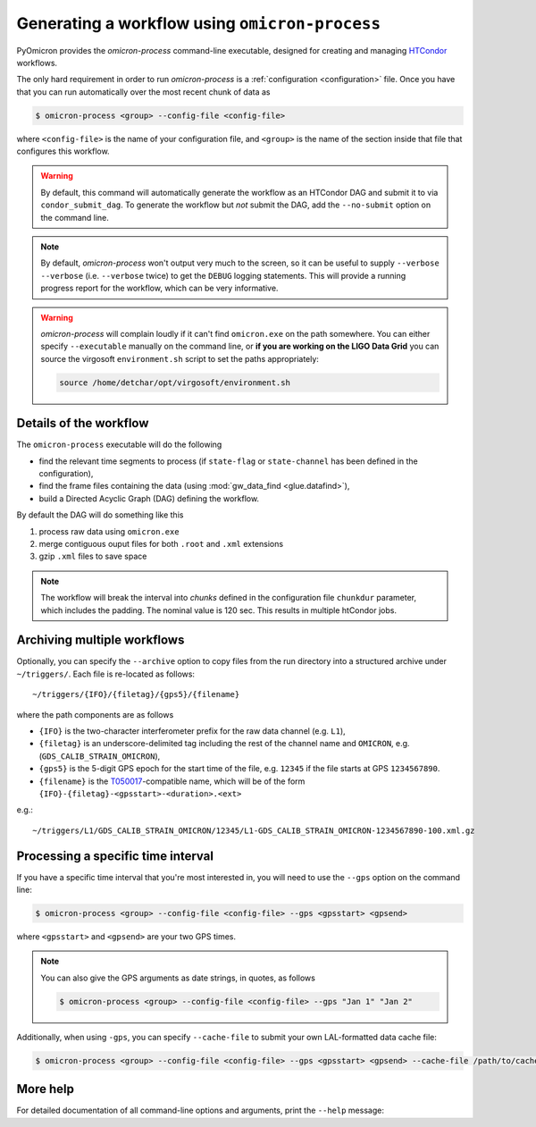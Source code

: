 
Generating a workflow using ``omicron-process``
###############################################

PyOmicron provides the `omicron-process` command-line executable, designed for creating and managing `HTCondor <https://research.cs.wisc.edu/htcondor/>`_ workflows.

The only hard requirement in order to run `omicron-process` is a :ref:`configuration <configuration>` file. Once you have that you can run automatically over the most recent chunk of data as

.. code-block:: bash

   $ omicron-process <group> --config-file <config-file>

where ``<config-file>`` is the name of your configuration file, and ``<group>`` is the name of the section inside that file that configures this workflow.

.. warning::

   By default, this command will automatically generate the workflow as an
   HTCondor DAG and submit it to via ``condor_submit_dag``.
   To generate the workflow but *not* submit the DAG, add the ``--no-submit``
   option on the command line.

.. note::

   By default, `omicron-process` won't output very much to the screen, so it
   can be useful to supply ``--verbose --verbose`` (i.e. ``--verbose`` twice)
   to get the ``DEBUG`` logging statements. This will provide a running
   progress report for the workflow, which can be very informative.

.. warning::

   `omicron-process` will complain loudly if it can't find ``omicron.exe``
   on the path somewhere. You can either specify ``--executable`` manually
   on the command line, or **if you are working on the LIGO Data Grid** you
   can source the virgosoft ``environment.sh`` script to set the paths
   appropriately:

   .. code-block:: bash

      source /home/detchar/opt/virgosoft/environment.sh

-----------------------
Details of the workflow
-----------------------

The ``omicron-process`` executable will do the following

* find the relevant time segments to process (if ``state-flag`` or ``state-channel`` has been defined in the configuration),
* find the frame files containing the data (using :mod:`gw_data_find <glue.datafind>`),
* build a Directed Acyclic Graph (DAG) defining the workflow.

By default the DAG will do something like this

#. process raw data using ``omicron.exe``
#. merge contiguous ouput files for both ``.root`` and ``.xml`` extensions
#. gzip ``.xml`` files to save space

.. note::
    The workflow will break the interval into *chunks* defined in the configuration
    file ``chunkdur`` parameter, which includes the padding. The nominal value
    is 120 sec. This results in multiple htCondor jobs.

----------------------------
Archiving multiple workflows
----------------------------

Optionally, you can specify the ``--archive`` option to copy files from the run directory into a structured archive under ``~/triggers/``. Each file is re-located as follows::

   ~/triggers/{IFO}/{filetag}/{gps5}/{filename}

where the path components are as follows

* ``{IFO}`` is the two-character interferometer prefix for the raw data channel (e.g. ``L1``),
* ``{filetag}`` is an underscore-delimited tag including the rest of the channel name and ``OMICRON``, e.g. (``GDS_CALIB_STRAIN_OMICRON``),
* ``{gps5}`` is the 5-digit GPS epoch for the start time of the file, e.g. ``12345`` if the file starts at GPS ``1234567890``.
* ``{filename}`` is the `T050017 <https://dcc.ligo.org/LIGO-T050017/>`_-compatible name, which will be of the form ``{IFO}-{filetag}-<gpsstart>-<duration>.<ext>``

e.g.::

   ~/triggers/L1/GDS_CALIB_STRAIN_OMICRON/12345/L1-GDS_CALIB_STRAIN_OMICRON-1234567890-100.xml.gz

-----------------------------------
Processing a specific time interval
-----------------------------------

If you have a specific time interval that you're most interested in, you will need to use the ``--gps`` option on the command line:

.. code-block:: bash

   $ omicron-process <group> --config-file <config-file> --gps <gpsstart> <gpsend>

where ``<gpsstart>`` and ``<gpsend>`` are your two GPS times.

.. note::

   You can also give the GPS arguments as date strings, in quotes, as follows

   .. code-block:: bash

      $ omicron-process <group> --config-file <config-file> --gps "Jan 1" "Jan 2"

Additionally, when using ``-gps``, you can specify ``--cache-file`` to submit your own LAL-formatted data cache file:

.. code-block:: bash

   $ omicron-process <group> --config-file <config-file> --gps <gpsstart> <gpsend> --cache-file /path/to/cache.lcf


---------
More help
---------

For detailed documentation of all command-line options and arguments, print the ``--help`` message:

.. command-output:: omicron-process --help
